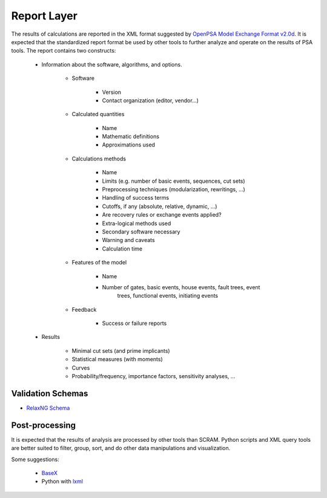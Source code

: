 ############
Report Layer
############

The results of calculations are reported in the XML format suggested by
`OpenPSA Model Exchange Format v2.0d`_. It is expected that the standardized
report format be used by other tools to further analyze and operate on
the results of PSA tools. The report contains two constructs:

    - Information about the software, algorithms, and options.

        * Software

            + Version
            + Contact organization (editor, vendor...)

        * Calculated quantities

            + Name
            + Mathematic definitions
            + Approximations used

        * Calculations methods

            + Name
            + Limits (e.g. number of basic events, sequences, cut sets)
            + Preprocessing techniques (modularization, rewritings, ...)
            + Handling of success terms
            + Cutoffs, if any (absolute, relative, dynamic, ...)
            + Are recovery rules or exchange events applied?
            + Extra-logical methods used
            + Secondary software necessary
            + Warning and caveats
            + Calculation time

        * Features of the model

            + Name
            + Number of gates, basic events, house events, fault trees, event
                trees, functional events, initiating events

        * Feedback

            + Success or failure reports

    - Results

        * Minimal cut sets (and prime implicants)
        * Statistical measures (with moments)
        * Curves
        * Probability/frequency, importance factors, sensitivity analyses, ...

.. _`OpenPSA Model Exchange Format v2.0d`:
    http://open-psa.org/joomla1.5/index.php?option=com_content&view=category&id=4&Itemid=19

Validation Schemas
==================

- `RelaxNG Schema <https://github.com/rakhimov/scram/blob/master/share/report_layer.rng>`_

Post-processing
===============

It is expected that the results of analysis are processed by other tools than
SCRAM. Python scripts and XML query tools are better suited to filter, group,
sort, and do other data manipulations and visualization.

Some suggestions:

    - `BaseX <http://basex.org>`_
    - Python with `lxml <http://lxml.de/>`_
